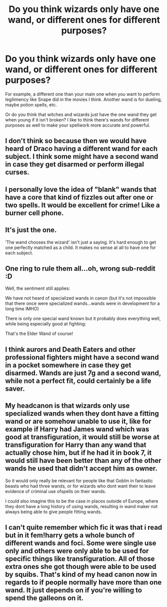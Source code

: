 #+TITLE: Do you think wizards only have one wand, or different ones for different purposes?

* Do you think wizards only have one wand, or different ones for different purposes?
:PROPERTIES:
:Score: 0
:DateUnix: 1568373731.0
:DateShort: 2019-Sep-13
:FlairText: Discussion
:END:
For example, a different one than your main one when you want to perform legilimency like Snape did in the movies I think. Another wand is for dueling, maybe potion spells, etc.

Or do you think that witches and wizards just have the one wand they get when young if it isn't broken? I like to think there's wands for different purposes as well to make your spellwork more accurate and powerful.


** I don't think so because then we would have heard of Draco having a different wand for each subject. I think some might have a second wand in case they get disarmed or perform illegal curses.
:PROPERTIES:
:Author: Mikill1995
:Score: 10
:DateUnix: 1568374943.0
:DateShort: 2019-Sep-13
:END:


** I personally love the idea of "blank" wands that have a core that kind of fizzles out after one or two spells. It would be excellent for crime! Like a burner cell phone.
:PROPERTIES:
:Author: RelicFelix
:Score: 4
:DateUnix: 1568421403.0
:DateShort: 2019-Sep-14
:END:


** It's just the one.

‘The wand chooses the wizard' isn't just a saying. It's hard enough to get one perfectly matched as a child. It makes no sense at all to have one for each subject.
:PROPERTIES:
:Author: Suavesky
:Score: 3
:DateUnix: 1568412170.0
:DateShort: 2019-Sep-14
:END:


** One ring to rule them all...oh, wrong sub-reddit :D

Well, the sentiment still applies:

We have not heard of specialized wands in canon (but it's not impossible that there once were specialized wands...wands were in development for a long time IMHO)

There is only one special wand known but it probably does everything well, while being especially good at fighting:

That's the Elder Wand of course!
:PROPERTIES:
:Author: Laxian
:Score: 2
:DateUnix: 1568388435.0
:DateShort: 2019-Sep-13
:END:


** I think aurors and Death Eaters and other professional fighters might have a second wand in a pocket somewhere in case they get disarmed. Wands are just 7g and a second wand, while not a perfect fit, could certainly be a life saver.
:PROPERTIES:
:Author: 15_Redstones
:Score: 2
:DateUnix: 1568410444.0
:DateShort: 2019-Sep-14
:END:


** My headcanon is that wizards only use specialized wands when they dont have a fitting wand or are somehow unable to use it, like for example if Harry had James wand which was good at transfiguration, it would still be worse at transfiguration for Harry than any wand that actually chose him, but if he had it in book 7, it would still have been better than any of the other wands he used that didn't accept him as owner.

So it would only really be relevant for people like that Goblin in fantastic beasts who had three wands, or for wizards who dont want their to leave evidence of criminal use ofspells on their wands.

I could also imagine this to be the case in places outside of Europe, where they dont have a long history of using wands, resulting in wand maker not always being able to give people fitting wands.
:PROPERTIES:
:Author: aAlouda
:Score: 1
:DateUnix: 1568375247.0
:DateShort: 2019-Sep-13
:END:


** I can't quite remember which fic it was that i read but in it fem!harry gets a whole bunch of different wands and foci. Some were single use only and others were only able to be used for specific things like transfiguration. All of those extra ones she got though were able to be used by squibs. That's kind of my head canon now in regards to if people normally have more than one wand. It just depends on if you're willing to spend the galleons on it.
:PROPERTIES:
:Author: hanfort
:Score: -1
:DateUnix: 1568374448.0
:DateShort: 2019-Sep-13
:END:
